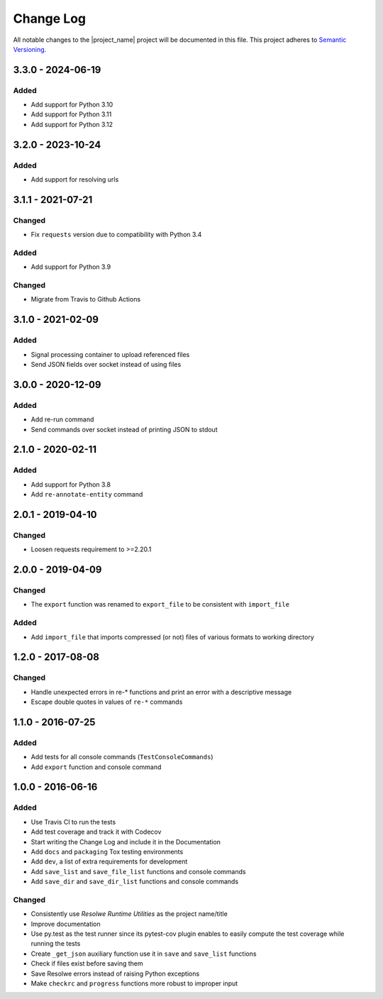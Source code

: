##########
Change Log
##########

All notable changes to the |project_name| project will be documented in this
file.
This project adheres to `Semantic Versioning <http://semver.org/>`_.


==================
3.3.0 - 2024-06-19
==================

Added
-----
- Add support for Python 3.10
- Add support for Python 3.11
- Add support for Python 3.12


==================
3.2.0 - 2023-10-24
==================

Added
-----
- Add support for resolving urls


==================
3.1.1 - 2021-07-21
==================

Changed
-------
- Fix ``requests`` version due to compatibility with Python 3.4

Added
-----
- Add support for Python 3.9

Changed
-------
- Migrate from Travis to Github Actions


==================
3.1.0 - 2021-02-09
==================

Added
-----
- Signal processing container to upload referenced files
- Send JSON fields over socket instead of using files


==================
3.0.0 - 2020-12-09
==================

Added
-----
- Add re-run command
- Send commands over socket instead of printing JSON to stdout

==================
2.1.0 - 2020-02-11
==================

Added
-----
- Add support for Python 3.8
- Add ``re-annotate-entity`` command


==================
2.0.1 - 2019-04-10
==================

Changed
-------
- Loosen requests requirement to >=2.20.1

==================
2.0.0 - 2019-04-09
==================

Changed
-------
- The ``export`` function was renamed to ``export_file`` to be consistent with
  ``import_file``

Added
-----
- Add ``import_file`` that imports compressed (or not) files of various formats
  to working directory


==================
1.2.0 - 2017-08-08
==================

Changed
-------
- Handle unexpected errors in re-* functions and print an error with a
  descriptive message
- Escape double quotes in values of ``re-*`` commands


==================
1.1.0 - 2016-07-25
==================

Added
-----
- Add tests for all console commands (``TestConsoleCommands``)
- Add ``export`` function and console command


==================
1.0.0 - 2016-06-16
==================

Added
-----
- Use Travis CI to run the tests
- Add test coverage and track it with Codecov
- Start writing the Change Log and include it in the Documentation
- Add ``docs`` and ``packaging`` Tox testing environments
- Add ``dev``, a list of extra requirements for development
- Add ``save_list`` and ``save_file_list`` functions and console commands
- Add ``save_dir`` and ``save_dir_list`` functions and console commands

Changed
-------
- Consistently use *Resolwe Runtime Utilities* as the project name/title
- Improve documentation
- Use py.test as the test runner since its pytest-cov plugin enables to easily
  compute the test coverage while running the tests
- Create ``_get_json`` auxiliary function use it in ``save`` and ``save_list``
  functions
- Check if files exist before saving them
- Save Resolwe errors instead of raising Python exceptions
- Make ``checkrc`` and ``progress`` functions more robust to improper input
